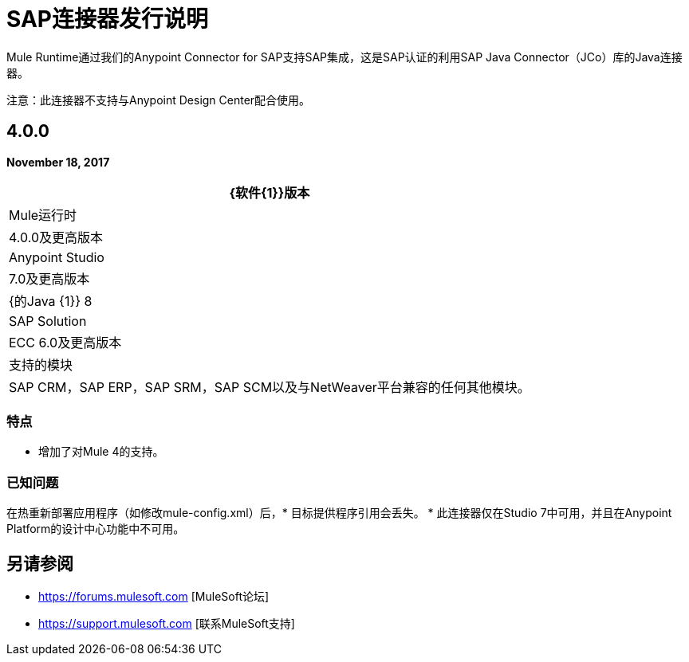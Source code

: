 =  SAP连接器发行说明
:keywords: java connector, jco, release notes, sap

Mule Runtime通过我们的Anypoint Connector for SAP支持SAP集成，这是SAP认证的利用SAP Java Connector（JCo）库的Java连接器。

注意：此连接器不支持与Anypoint Design Center配合使用。

==  4.0.0

*November 18, 2017*

[%header%autowidth.spread]
|===
| {软件{1}}版本
| Mule运行时| 4.0.0及更高版本
| Anypoint Studio | 7.0及更高版本
| {的Java {1}} 8
| SAP Solution |  ECC 6.0及更高版本
|支持的模块| SAP CRM，SAP ERP，SAP SRM，SAP SCM以及与NetWeaver平台兼容的任何其他模块。
|===

=== 特点

* 增加了对Mule 4的支持。

=== 已知问题

在热重新部署应用程序（如修改mule-config.xml）后，* 目标提供程序引用会丢失。
* 此连接器仅在Studio 7中可用，并且在Anypoint Platform的设计中心功能中不可用。

== 另请参阅

*  https://forums.mulesoft.com [MuleSoft论坛]
*  https://support.mulesoft.com [联系MuleSoft支持]
